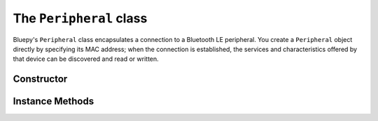 .. _peripheral:

The ``Peripheral`` class
========================

Bluepy's ``Peripheral`` class encapsulates a connection to a Bluetooth LE peripheral. You create a ``Peripheral`` object directly by specifying its MAC address; when the connection is established, the services and characteristics offered by that device can be discovered and read or written.

Constructor
-----------

.. function:: Peripheral([deviceAddress=None, [addrType=ADDR_TYPE_PUBLIC [, iface=None]]])

   If *deviceAddress* is not ``None``, creates a ``Peripheral`` object and makes a connection
   to the device indicated by *deviceAddress*. *deviceAddress* should be a string comprising six hex
   bytes separated by colons, e.g. ``"11:22:33:ab:cd:ed"``.
   
   If *deviceAddress* is ``None``, creates an un-connected ``Peripheral`` object. You must call the ``connect()`` method on this object (passing it a device address) before it will be usable.
   
   The *addrType* parameter can be used to select between fixed (``btle.ADDR_TYPE_PUBLIC``)
   and random (``btle.ADDR_TYPE_RANDOM``) address types, depending on what the target
   peripheral requires. See section 10.8 of the Bluetooth 4.0 specification for more
   details.
   
   The *iface* parameter allows the Bluetooth interface on which to make the connection to be set.
   On Linux, 0 means */dev/hci0*, 1 means */dev/hci1* and so on.

   *deviceAddress* may also be a ``ScanEntry`` object. In this case the device address,
   address type, and interface number are all taken from the ``ScanEntry`` values, and 
   the *addrType* and *iface* parameters are ignored.

   The constructor will throw a ``BTLEException`` if connection to the device fails.
   
Instance Methods
----------------

.. function:: connect(deviceAddress, [addrType=ADDR_TYPE_PUBLIC [, iface=None]])

    Makes a connection to the device indicated by *deviceAddress*, with address type
    *addrType* and interface number *iface* (see the ``Peripheral`` constructor for details).
    You should only call
    this method if the ``Peripheral`` is un-connected (i.e. you did not pass a *deviceAddress*
    to the constructor); a given peripheral object cannot be re-connected once connected.

.. function:: disconnect()

    Drops the connection to the device, and cleans up associated OS resources. Although the
    Python destructor for a ``Peripheral`` will attempt to call this method, you should not
    rely on this happening at any particular time. Therefore, always explicitly call
    ``disconnect()`` if you have finished communicating with a device.

.. function:: getServices()

    Returns a list of ``Service`` objects representing the services offered by the peripheral.
    This will perform Bluetooth service discovery if this has not already been done;
    otherwise it will return a cached list of services immediately.
    
    On Python 3.x, this returns a *dictionary view* object, not a list.
    
.. function:: getServiceByUUID( uuidVal )

    Returns an instance of a ``Service`` object which has the indicated UUID.
    ``uuidVal`` can be a ``UUID`` object, or any string or integer which can be
    used to construct a ``UUID`` object. The method will return immediately if the
    service was previously discovered (e.g. by *getServices()*), and will query
    the peripheral otherwise. It raises a *BTLEEException* if the service is not
    found.

.. function:: getCharacteristics(startHnd=1, endHnd=0xFFFF, uuid=None)

    Returns a list containing ``Characteristic`` objects for the peripheral. If no
    arguments are given, will return all characteristics. If *startHnd* and/or 
    *endHnd* are given, the list is restricted to characteristics whose handles are
    within the given range - note that it's usually more convenient to use 
    ``Service.getCharacteristics()`` to get the characteristics associated with
    a particular service. Alternatively, *uuid* may be specified to locate a 
    characteristic with a particular UUID value. *uuid* may be any string, integer,
    or ``UUID`` type which can be used to construct a ``UUID`` object.
    
    If no matching characteristics are found, returns an empty list.

.. function:: getDescriptors(startHnd=1, endHnd=0xFFFF)

    Returns a list containing ``Descriptor`` objects for the peripheral. If no
    arguments are given, will return all descriptors. If *startHnd* and/or 
    *endHnd* are given, the list is restricted to descriptors whose handles are
    within the given range. Again, it's usually more convenient to use 
    ``Service.getDescriptors()`` to get the descriptors associated with
    a particular service.
  
    If no matching descriptors are found, returns an empty list.

.. function:: withDelegate(delegate)

    This stores a reference to a "delegate" object, which is called when asynchronous
    events such as Bluetooth notifications occur. This should be a subclass of the
    ``DefaultDelegate`` class. See :ref:`notifications` for more information. This
    method returns the ``Peripheral`` object.

.. function:: setDelegate(delegate)

    *(deprecated since 0.9.10)* Same as *withDelegate()*.

.. function:: waitForNotifications(timeout)

    Blocks until a notification is received from the peripheral, or until the 
    given *timeout* (in seconds) has elapsed. If a notification is received, the
    delegate object's ``handleNotification()`` method will be called, and
    ``waitForNotifications()`` will then return ``True``.

    If nothing is received before the timeout elapses, this will return ``False``.
    
.. function:: writeCharacteristic(handle, val, withResponse=False)

    Writes the data *val* (of type ``str`` on Python 2.x, ``byte`` on 3.x) to the
    characteristic identified by handle *handle*, which should be an integer in the
    range 1 to 65535. This is useful if you know a characteristic's GATT handle,
    but do not have a ``Characteristic`` object. 
    
    If *withResponse* is true, will await confirmation that the write was successful
    from the device.
    
.. function:: readCharacteristic(handle)

    Reads the current value of the characteristic identified by *handle*. This is
    useful if you know the handle for the characteristic but do not have a suitable
    ``Characteristic`` object.


    


